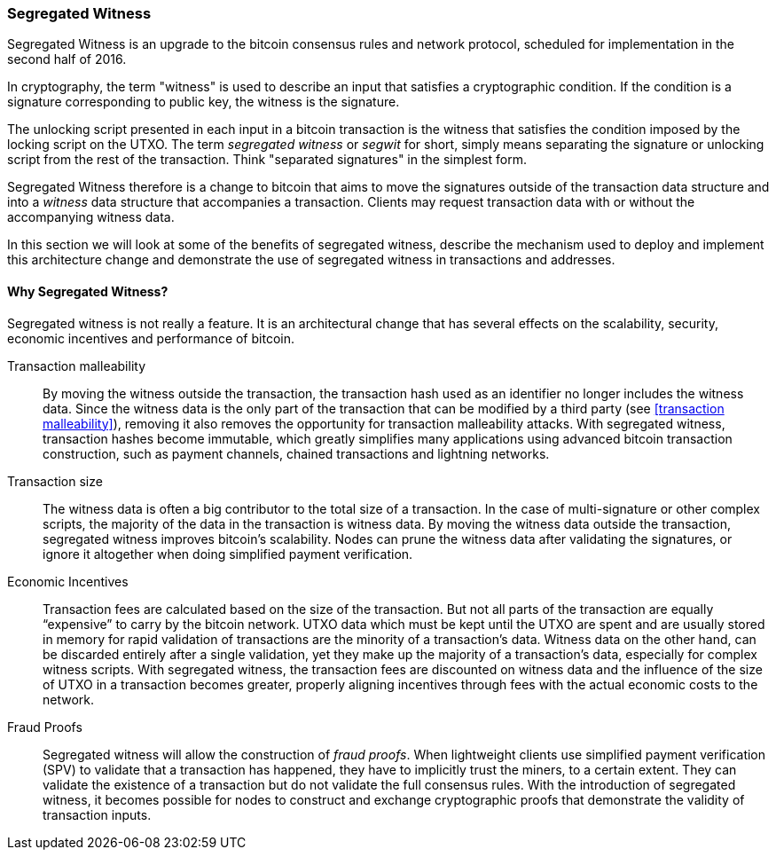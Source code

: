 ////


Will be merged later into chapter 6 or 7, as the book is reorganized


////

[[segwit]]
=== Segregated Witness

Segregated Witness is an upgrade to the bitcoin consensus rules and network protocol, scheduled for implementation in the second half of 2016. 

In cryptography, the term "witness" is used to describe an input that satisfies a cryptographic condition. If the condition is a signature corresponding to public key, the witness is the signature.

The unlocking script presented in each input in a bitcoin transaction is the witness that satisfies the condition imposed by the locking script on the UTXO. The term _segregated witness_ or _segwit_ for short, simply means separating the signature or unlocking script from the rest of the transaction. Think "separated signatures" in the simplest form. 

Segregated Witness therefore is a change to bitcoin that aims to move the signatures outside of the transaction data structure and into a _witness_ data structure that accompanies a transaction. Clients may request transaction data with or without the accompanying witness data. 

In this section we will look at some of the benefits of segregated witness, describe the mechanism used to deploy and implement this architecture change and demonstrate the use of segregated witness in transactions and addresses. 

==== Why Segregated Witness?

Segregated witness is not really a feature. It is an architectural change that has several effects on the scalability, security, economic incentives and performance of bitcoin. 

Transaction malleability :: By moving the witness outside the transaction, the transaction hash used as an identifier no longer includes the witness data. Since the witness data is the only part of the transaction that can be modified by a third party (see <<transaction malleability>>), removing it also removes the opportunity for transaction malleability attacks. With segregated witness,  transaction hashes become immutable, which greatly simplifies many applications using advanced bitcoin transaction construction, such as payment channels, chained transactions and lightning networks. 

Transaction size :: The witness data is often a big contributor to the total size of a transaction. In the case of multi-signature or other complex scripts, the majority of the data in the transaction is witness data. By moving the witness data outside the transaction, segregated witness improves bitcoin’s scalability. Nodes can prune the witness data after validating the signatures, or ignore it altogether when doing simplified payment verification.

Economic Incentives :: Transaction fees are calculated based on the size of the transaction. But not all parts of the transaction are equally “expensive” to carry by the bitcoin network. UTXO data which must be kept until the UTXO are spent and are usually stored in memory for rapid validation of transactions are the minority of a transaction’s data. Witness data on the other hand, can be discarded entirely after a single validation, yet they make up the majority of a transaction’s data, especially for complex witness scripts. With segregated witness, the transaction fees are discounted on witness data and the influence of the size of UTXO in a transaction becomes greater, properly aligning incentives through fees with the actual economic costs to the network. 

Fraud Proofs :: Segregated witness will allow the construction of _fraud proofs_. When lightweight clients use simplified payment verification (SPV) to validate that a transaction has happened, they have to implicitly trust the miners, to a certain extent. They can validate the existence of a transaction but do not validate the full consensus rules. With the introduction of segregated witness, it becomes possible for nodes to construct and exchange cryptographic proofs that demonstrate the validity of transaction inputs. 

